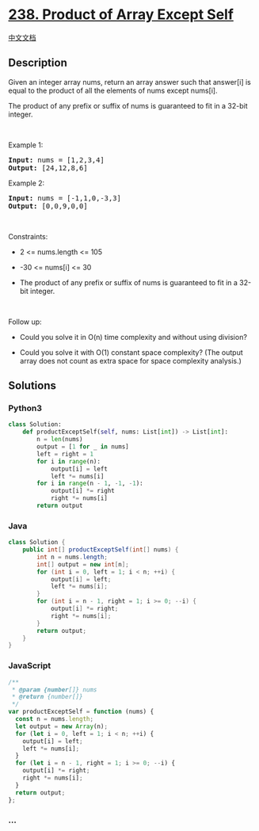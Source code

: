 * [[https://leetcode.com/problems/product-of-array-except-self][238.
Product of Array Except Self]]
  :PROPERTIES:
  :CUSTOM_ID: product-of-array-except-self
  :END:
[[./solution/0200-0299/0238.Product of Array Except Self/README.org][中文文档]]

** Description
   :PROPERTIES:
   :CUSTOM_ID: description
   :END:

#+begin_html
  <p>
#+end_html

Given an integer array nums, return an array answer such that answer[i]
is equal to the product of all the elements of nums except nums[i].

#+begin_html
  </p>
#+end_html

#+begin_html
  <p>
#+end_html

The product of any prefix or suffix of nums is guaranteed to fit in a
32-bit integer.

#+begin_html
  </p>
#+end_html

#+begin_html
  <p>
#+end_html

 

#+begin_html
  </p>
#+end_html

#+begin_html
  <p>
#+end_html

Example 1:

#+begin_html
  </p>
#+end_html

#+begin_html
  <pre><strong>Input:</strong> nums = [1,2,3,4]
  <strong>Output:</strong> [24,12,8,6]
  </pre>
#+end_html

#+begin_html
  <p>
#+end_html

Example 2:

#+begin_html
  </p>
#+end_html

#+begin_html
  <pre><strong>Input:</strong> nums = [-1,1,0,-3,3]
  <strong>Output:</strong> [0,0,9,0,0]
  </pre>
#+end_html

#+begin_html
  <p>
#+end_html

 

#+begin_html
  </p>
#+end_html

#+begin_html
  <p>
#+end_html

Constraints:

#+begin_html
  </p>
#+end_html

#+begin_html
  <ul>
#+end_html

#+begin_html
  <li>
#+end_html

2 <= nums.length <= 105

#+begin_html
  </li>
#+end_html

#+begin_html
  <li>
#+end_html

-30 <= nums[i] <= 30

#+begin_html
  </li>
#+end_html

#+begin_html
  <li>
#+end_html

The product of any prefix or suffix of nums is guaranteed to fit in a
32-bit integer.

#+begin_html
  </li>
#+end_html

#+begin_html
  </ul>
#+end_html

#+begin_html
  <p>
#+end_html

 

#+begin_html
  </p>
#+end_html

#+begin_html
  <p>
#+end_html

Follow up:

#+begin_html
  </p>
#+end_html

#+begin_html
  <ul>
#+end_html

#+begin_html
  <li>
#+end_html

Could you solve it in O(n) time complexity and without using division?

#+begin_html
  </li>
#+end_html

#+begin_html
  <li>
#+end_html

Could you solve it with O(1) constant space complexity? (The output
array does not count as extra space for space complexity analysis.)

#+begin_html
  </li>
#+end_html

#+begin_html
  </ul>
#+end_html

** Solutions
   :PROPERTIES:
   :CUSTOM_ID: solutions
   :END:

#+begin_html
  <!-- tabs:start -->
#+end_html

*** *Python3*
    :PROPERTIES:
    :CUSTOM_ID: python3
    :END:
#+begin_src python
  class Solution:
      def productExceptSelf(self, nums: List[int]) -> List[int]:
          n = len(nums)
          output = [1 for _ in nums]
          left = right = 1
          for i in range(n):
              output[i] = left
              left *= nums[i]
          for i in range(n - 1, -1, -1):
              output[i] *= right
              right *= nums[i]
          return output
#+end_src

*** *Java*
    :PROPERTIES:
    :CUSTOM_ID: java
    :END:
#+begin_src java
  class Solution {
      public int[] productExceptSelf(int[] nums) {
          int n = nums.length;
          int[] output = new int[n];
          for (int i = 0, left = 1; i < n; ++i) {
              output[i] = left;
              left *= nums[i];
          }
          for (int i = n - 1, right = 1; i >= 0; --i) {
              output[i] *= right;
              right *= nums[i];
          }
          return output;
      }
  }
#+end_src

*** *JavaScript*
    :PROPERTIES:
    :CUSTOM_ID: javascript
    :END:
#+begin_src js
  /**
   * @param {number[]} nums
   * @return {number[]}
   */
  var productExceptSelf = function (nums) {
    const n = nums.length;
    let output = new Array(n);
    for (let i = 0, left = 1; i < n; ++i) {
      output[i] = left;
      left *= nums[i];
    }
    for (let i = n - 1, right = 1; i >= 0; --i) {
      output[i] *= right;
      right *= nums[i];
    }
    return output;
  };
#+end_src

*** *...*
    :PROPERTIES:
    :CUSTOM_ID: section
    :END:
#+begin_example
#+end_example

#+begin_html
  <!-- tabs:end -->
#+end_html
